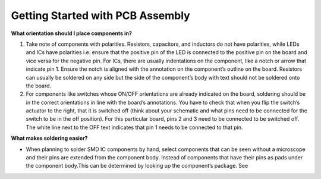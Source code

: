 Getting Started with PCB Assembly
=================================

**What orientation should I place components in?**

1. Take note of components with polarities. Resistors, capacitors, and inductors do not have polarities, while LEDs and ICs have polarities i.e. ensure that the positive pin of the LED is connected to the positive pin on the board and vice versa for the negative pin. For ICs, there are usually indentations on the component, like a notch or arrow that indicate pin 1. Ensure the notch is aligned with the annotation on the component’s outline on the board. Resistors can usually be soldered on any side but the side of the component’s body with text should not be soldered onto the board.

2. For components like switches whose ON/OFF orientations are already indicated on the board, soldering should be in the correct orientations in line with the board’s annotations. You have to check that when you flip the switch’s actuator to the right, that it is switched off (think about your schematic and what pins need to be connected for the switch to be in the off position). For this particular board, pins 2 and 3 need to be connected to be switched off. The white line next to the OFF text indicates that pin 1 needs to be connected to that pin.

**What makes soldering easier?**

* When planning to solder SMD IC components by hand, select components that can be seen without a microscope and their pins are extended from the component body. Instead of components that have their pins as pads under the component body.This can be determined by looking up the component’s package. See 

